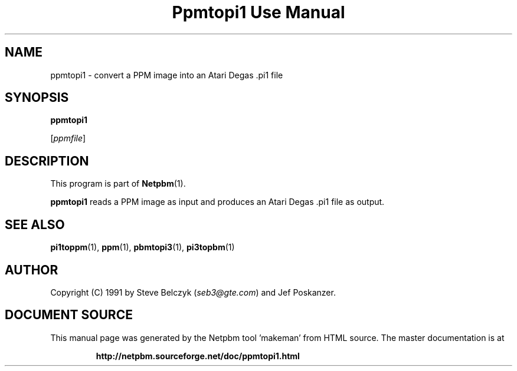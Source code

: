 \
.\" This man page was generated by the Netpbm tool 'makeman' from HTML source.
.\" Do not hand-hack it!  If you have bug fixes or improvements, please find
.\" the corresponding HTML page on the Netpbm website, generate a patch
.\" against that, and send it to the Netpbm maintainer.
.TH "Ppmtopi1 Use Manual" 0 "19 July 1990" "netpbm documentation"

.UN lbAB
.SH NAME

ppmtopi1 - convert a PPM image into an Atari Degas .pi1 file

.UN lbAC
.SH SYNOPSIS

\fBppmtopi1\fP

[\fIppmfile\fP]

.UN lbAD
.SH DESCRIPTION
.PP
This program is part of
.BR "Netpbm" (1)\c
\&.
.PP
\fBppmtopi1\fP reads a PPM image as input and produces an Atari
Degas .pi1 file as output.

.UN lbAE
.SH SEE ALSO
.BR "pi1toppm" (1)\c
\&, 
.BR "ppm" (1)\c
\&, 
.BR "pbmtopi3" (1)\c
\&, 
.BR "pi3topbm" (1)\c
\&

.UN lbAF
.SH AUTHOR

Copyright (C) 1991 by Steve Belczyk (\fIseb3@gte.com\fP) and Jef Poskanzer.
.SH DOCUMENT SOURCE
This manual page was generated by the Netpbm tool 'makeman' from HTML
source.  The master documentation is at
.IP
.B http://netpbm.sourceforge.net/doc/ppmtopi1.html
.PP